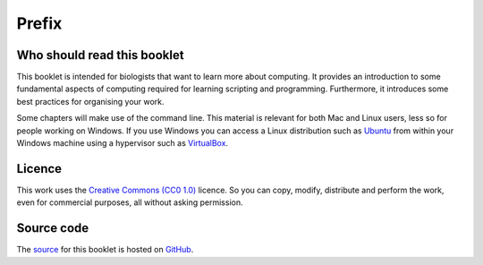 Prefix
======

Who should read this booklet
----------------------------

This booklet is intended for biologists that want to learn more about
computing.  It provides an introduction to some fundamental aspects of
computing required for learning scripting and programming. Furthermore, it
introduces some best practices for organising your work.

Some chapters will make use of the command line. This material is relevant for
both Mac and Linux users, less so for people working on Windows. If you use
Windows you can access a Linux distribution such as `Ubuntu
<http://www.ubuntu.com/>`_ from within your Windows machine using a hypervisor
such as `VirtualBox <https://www.virtualbox.org/>`_.

Licence
-------

This work uses the `Creative Commons (CC0 1.0)
<http://creativecommons.org/publicdomain/zero/1.0/>`_ licence.  So you can
copy, modify, distribute and perform the work, even for commercial purposes,
all without asking permission. 

Source code
-----------

The `source <https://github.com/tjelvar-olsson/biologists-guide-to-computing>`_
for this booklet is hosted on `GitHub <https://github.com/>`_.
